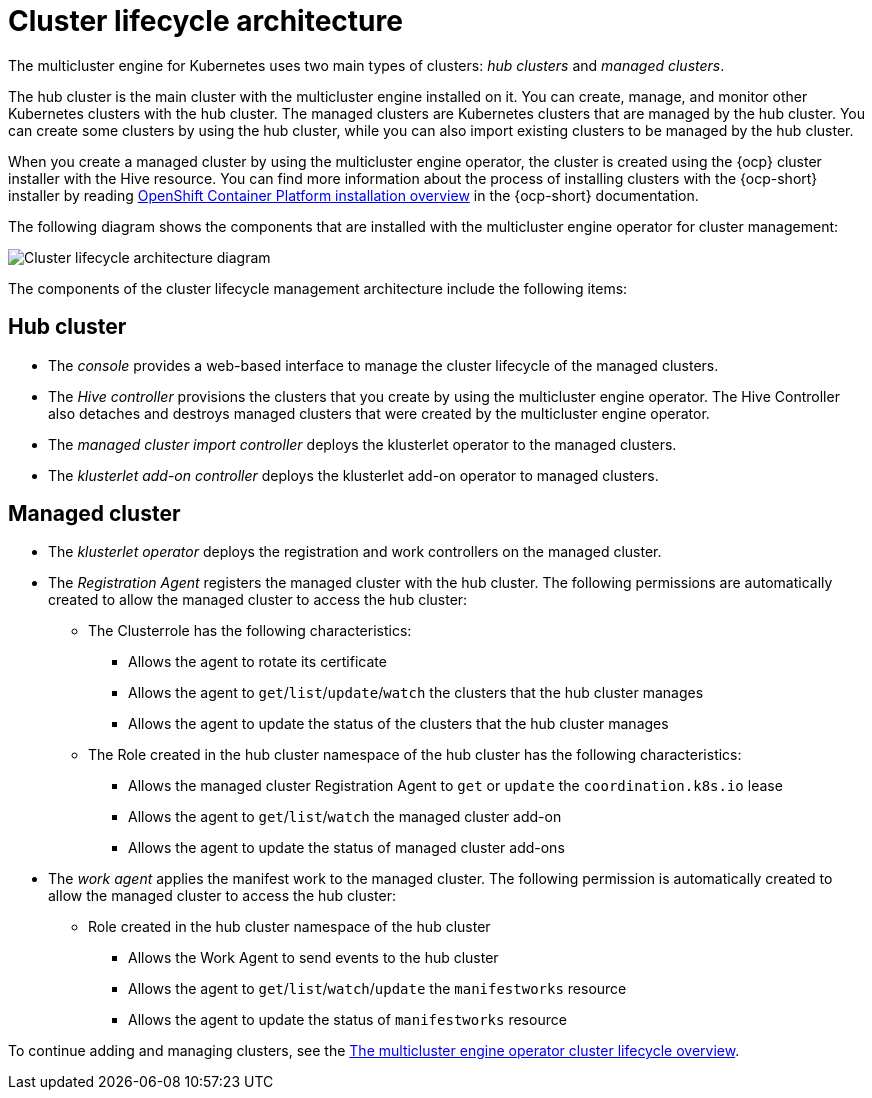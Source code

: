 [#cluster-lifecycle-architecture-mce]
= Cluster lifecycle architecture

The multicluster engine for Kubernetes uses two main types of clusters: _hub clusters_ and _managed clusters_. 

The hub cluster is the main cluster with the multicluster engine installed on it. You can create, manage, and monitor other Kubernetes clusters with the hub cluster. The managed clusters are Kubernetes clusters that are managed by the hub cluster. You can create some clusters by using the hub cluster, while you can also import existing clusters to be managed by the hub cluster.

When you create a managed cluster by using the multicluster engine operator, the cluster is created using the {ocp} cluster installer with the Hive resource. You can find more information about the process of installing clusters with the {ocp-short} installer by reading https://access.redhat.com/documentation/en-us/openshift_container_platform/4.11/html/installing/ocp-installation-overview[OpenShift Container Platform installation overview] in the {ocp-short} documentation.  

The following diagram shows the components that are installed with the multicluster engine operator for cluster management:

image:../images/224_RHACM_Cluster_Lifecycle_Arch_0222.png[Cluster lifecycle architecture diagram]  
//if this does not work, best to remove and start a new for either a refresh or 2.7. (recommend more UX friendly filenames to make work and finding files easier: /images/cluster_arch.png) CD: Sounds like it works for now, but we will have to make updates to it iteratively after GA. 

The components of the cluster lifecycle management architecture include the following items:

[#components-hub-mce]
== Hub cluster

* The _console_ provides a web-based interface to manage the cluster lifecycle of the managed clusters.
* The _Hive controller_ provisions the clusters that you create by using the multicluster engine operator. The Hive Controller also detaches and destroys managed clusters that were created by the multicluster engine operator.
* The _managed cluster import controller_ deploys the klusterlet operator to the managed clusters.
* The _klusterlet add-on controller_ deploys the klusterlet add-on operator to managed clusters.

[#components-managed-mce]
== Managed cluster
//the section needs improvement. Not clear what "clusterrole" is for a nonsighted user, we need to write better for accessibility.

* The _klusterlet operator_ deploys the registration and work controllers on the managed cluster.

* The _Registration Agent_ registers the managed cluster with the hub cluster. The following permissions are automatically created to allow the managed cluster to access the hub cluster:

** The Clusterrole has the following characteristics:

*** Allows the agent to rotate its certificate

*** Allows the agent to `get`/`list`/`update`/`watch` the clusters that the hub cluster manages

*** Allows the agent to update the status of the clusters that the hub cluster manages

** The Role created in the hub cluster namespace of the hub cluster has the following characteristics:

*** Allows the managed cluster Registration Agent to `get` or `update` the `coordination.k8s.io` lease 

*** Allows the agent to `get`/`list`/`watch` the managed cluster add-on

*** Allows the agent to update the status of managed cluster add-ons

* The _work agent_ applies the manifest work to the managed cluster. The following permission is automatically created to allow the managed cluster to access the hub cluster:

** Role created in the hub cluster namespace of the hub cluster

*** Allows the Work Agent to send events to the hub cluster 

*** Allows the agent to `get`/`list`/`watch`/`update` the `manifestworks` resource

*** Allows the agent to update the status of `manifestworks` resource 

To continue adding and managing clusters, see the xref:../multicluster_engine/cluster_lifecycle/#cluster_overview[The multicluster engine operator cluster lifecycle overview].